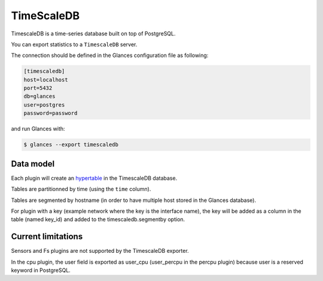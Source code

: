 .. _timescale:

TimeScaleDB
===========

TimescaleDB is a time-series database built on top of PostgreSQL.

You can export statistics to a ``TimescaleDB`` server.

The connection should be defined in the Glances configuration file as
following:

.. code-block:: ini

    [timescaledb]
    host=localhost
    port=5432
    db=glances
    user=postgres
    password=password

and run Glances with:

.. code-block:: console

    $ glances --export timescaledb

Data model
-----------

Each plugin will create an `hypertable`_ in the TimescaleDB database.

Tables are partitionned by time (using the ``time`` column).

Tables are segmented by hostname (in order to have multiple host stored in the Glances database).

For plugin with a key (example network where the key is the interface name), the key will
be added as a column in the table (named key_id) and added to the timescaledb.segmentby option.

Current limitations
-------------------

Sensors and Fs plugins are not supported by the TimescaleDB exporter.

In the cpu plugin, the user field is exported as user_cpu (user_percpu in the percpu plugin)
because user is a reserved keyword in PostgreSQL.

.. _hypertable: https://docs.tigerdata.com/use-timescale/latest/hypertables/
